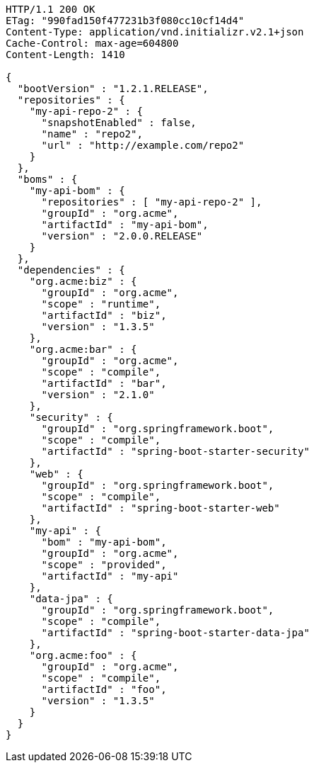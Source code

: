 [source,http,options="nowrap"]
----
HTTP/1.1 200 OK
ETag: "990fad150f477231b3f080cc10cf14d4"
Content-Type: application/vnd.initializr.v2.1+json
Cache-Control: max-age=604800
Content-Length: 1410

{
  "bootVersion" : "1.2.1.RELEASE",
  "repositories" : {
    "my-api-repo-2" : {
      "snapshotEnabled" : false,
      "name" : "repo2",
      "url" : "http://example.com/repo2"
    }
  },
  "boms" : {
    "my-api-bom" : {
      "repositories" : [ "my-api-repo-2" ],
      "groupId" : "org.acme",
      "artifactId" : "my-api-bom",
      "version" : "2.0.0.RELEASE"
    }
  },
  "dependencies" : {
    "org.acme:biz" : {
      "groupId" : "org.acme",
      "scope" : "runtime",
      "artifactId" : "biz",
      "version" : "1.3.5"
    },
    "org.acme:bar" : {
      "groupId" : "org.acme",
      "scope" : "compile",
      "artifactId" : "bar",
      "version" : "2.1.0"
    },
    "security" : {
      "groupId" : "org.springframework.boot",
      "scope" : "compile",
      "artifactId" : "spring-boot-starter-security"
    },
    "web" : {
      "groupId" : "org.springframework.boot",
      "scope" : "compile",
      "artifactId" : "spring-boot-starter-web"
    },
    "my-api" : {
      "bom" : "my-api-bom",
      "groupId" : "org.acme",
      "scope" : "provided",
      "artifactId" : "my-api"
    },
    "data-jpa" : {
      "groupId" : "org.springframework.boot",
      "scope" : "compile",
      "artifactId" : "spring-boot-starter-data-jpa"
    },
    "org.acme:foo" : {
      "groupId" : "org.acme",
      "scope" : "compile",
      "artifactId" : "foo",
      "version" : "1.3.5"
    }
  }
}
----